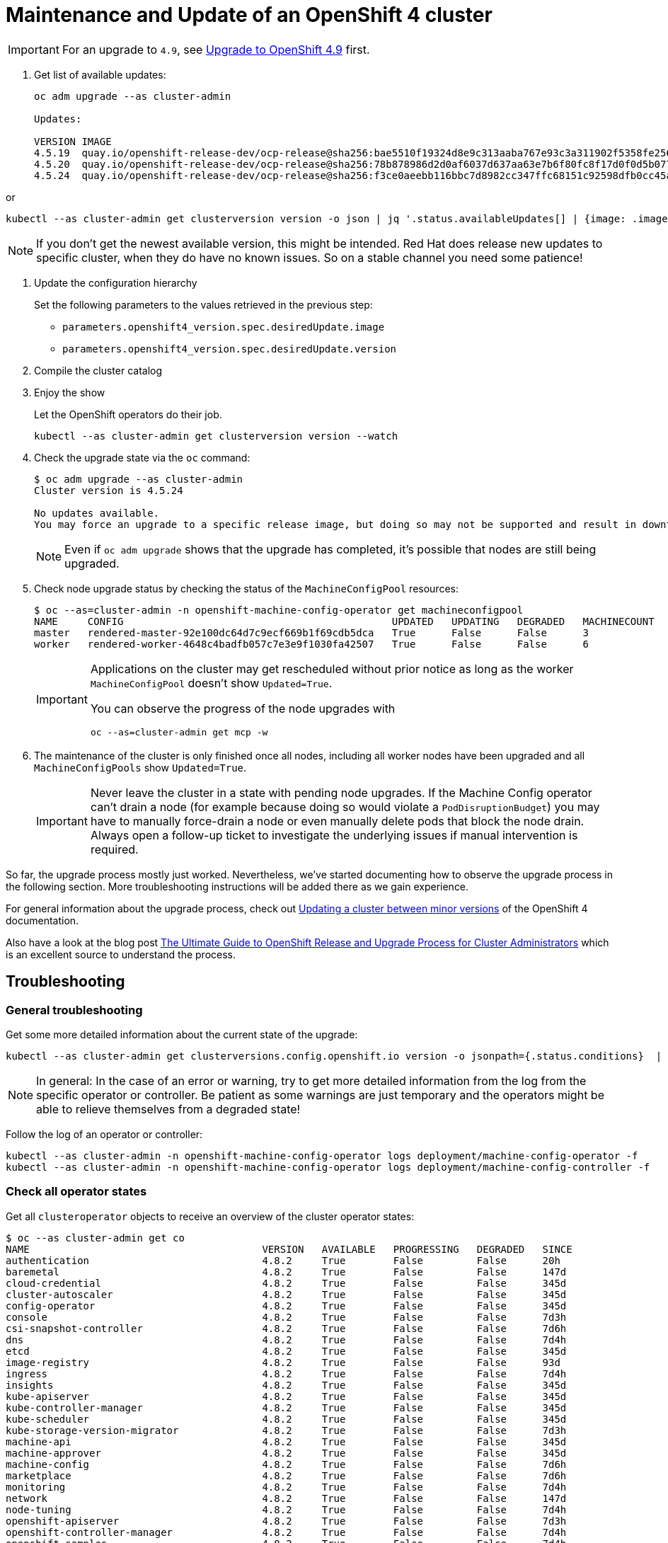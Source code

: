 = Maintenance and Update of an OpenShift 4 cluster

[IMPORTANT]
====
For an upgrade to `4.9`, see xref:oc4:ROOT:how-tos/update_maintenance/v_4_9.adoc[Upgrade to OpenShift 4.9] first.
====

. Get list of available updates:
+
[source,console]
----
oc adm upgrade --as cluster-admin

Updates:

VERSION IMAGE
4.5.19  quay.io/openshift-release-dev/ocp-release@sha256:bae5510f19324d8e9c313aaba767e93c3a311902f5358fe2569e380544d9113e
4.5.20  quay.io/openshift-release-dev/ocp-release@sha256:78b878986d2d0af6037d637aa63e7b6f80fc8f17d0f0d5b077ac6aca83f792a0
4.5.24  quay.io/openshift-release-dev/ocp-release@sha256:f3ce0aeebb116bbc7d8982cc347ffc68151c92598dfb0cc45aaf3ce03bb09d11
----

or

[source,console]
----
kubectl --as cluster-admin get clusterversion version -o json | jq '.status.availableUpdates[] | {image: .image, version: .version}'
----

[NOTE]
====
If you don't get the newest available version, this might be intended.
Red Hat does release new updates to specific cluster, when they do have no known issues.
So on a stable channel you need some patience!
====

. Update the configuration hierarchy
+
Set the following parameters to the values retrieved in the previous step:
+
* `parameters.openshift4_version.spec.desiredUpdate.image`
* `parameters.openshift4_version.spec.desiredUpdate.version`

. Compile the cluster catalog

. Enjoy the show
+
Let the OpenShift operators do their job.
+
[source,console]
----
kubectl --as cluster-admin get clusterversion version --watch
----
+
. Check the upgrade state via the `oc` command:
+
[source,console]
----
$ oc adm upgrade --as cluster-admin
Cluster version is 4.5.24

No updates available.
You may force an upgrade to a specific release image, but doing so may not be supported and result in downtime or data loss.
----
+
NOTE: Even if `oc adm upgrade` shows that the upgrade has completed, it's possible that nodes are still being upgraded.

. Check node upgrade status by checking the status of the `MachineConfigPool` resources:
+
[source,console]
----
$ oc --as=cluster-admin -n openshift-machine-config-operator get machineconfigpool
NAME     CONFIG                                             UPDATED   UPDATING   DEGRADED   MACHINECOUNT   READYMACHINECOUNT   UPDATEDMACHINECOUNT   DEGRADEDMACHINECOUNT   AGE
master   rendered-master-92e100dc64d7c9ecf669b1f69cdb5dca   True      False      False      3              3                   3                     0                      19d
worker   rendered-worker-4648c4badfb057c7e3e9f1030fa42507   True      False      False      6              6                   6                     0                      19d
----
+
[IMPORTANT]
====
Applications on the cluster may get rescheduled without prior notice as long as the worker `MachineConfigPool` doesn't show `Updated=True`.

You can observe the progress of the node upgrades with

[source,console]
----
oc --as=cluster-admin get mcp -w
----
====

. The maintenance of the cluster is only finished once all nodes, including all worker nodes have been upgraded and all `MachineConfigPools` show `Updated=True`.
+
[IMPORTANT]
====
Never leave the cluster in a state with pending node upgrades.
If the Machine Config operator can't drain a node (for example because doing so would violate a `PodDisruptionBudget`) you may have to manually force-drain a node or even manually delete pods that block the node drain.
Always open a follow-up ticket to investigate the underlying issues if manual intervention is required.
====

So far, the upgrade process mostly just worked.
Nevertheless, we've started documenting how to observe the upgrade process in the following section.
More troubleshooting instructions will be added there as we gain experience.

For general information about the upgrade process, check out https://docs.openshift.com/container-platform/latest/updating/updating-cluster-between-minor.html[Updating a cluster between minor versions] of the OpenShift 4 documentation.

Also have a look at the blog post https://www.openshift.com/blog/the-ultimate-guide-to-openshift-release-and-upgrade-process-for-cluster-administrators[The Ultimate Guide to OpenShift Release and Upgrade Process for Cluster Administrators] which is an excellent source to understand the process.

== Troubleshooting

=== General troubleshooting

Get some more detailed information about the current state of the upgrade:

[source,console]
----
kubectl --as cluster-admin get clusterversions.config.openshift.io version -o jsonpath={.status.conditions}  | jq .
----

[NOTE]
====
In general: In the case of an error or warning, try to get more detailed information from the log from the specific operator or controller.
Be patient as some warnings are just temporary and the operators might be able to relieve themselves from a degraded state!
====

Follow the log of an operator or controller:

[source,console]
----
kubectl --as cluster-admin -n openshift-machine-config-operator logs deployment/machine-config-operator -f
kubectl --as cluster-admin -n openshift-machine-config-operator logs deployment/machine-config-controller -f
----

=== Check all operator states

Get all `clusteroperator` objects to receive an overview of the cluster operator states:

[source,console]
----
$ oc --as cluster-admin get co
NAME                                       VERSION   AVAILABLE   PROGRESSING   DEGRADED   SINCE
authentication                             4.8.2     True        False         False      20h
baremetal                                  4.8.2     True        False         False      147d
cloud-credential                           4.8.2     True        False         False      345d
cluster-autoscaler                         4.8.2     True        False         False      345d
config-operator                            4.8.2     True        False         False      345d
console                                    4.8.2     True        False         False      7d3h
csi-snapshot-controller                    4.8.2     True        False         False      7d6h
dns                                        4.8.2     True        False         False      7d4h
etcd                                       4.8.2     True        False         False      345d
image-registry                             4.8.2     True        False         False      93d
ingress                                    4.8.2     True        False         False      7d4h
insights                                   4.8.2     True        False         False      345d
kube-apiserver                             4.8.2     True        False         False      345d
kube-controller-manager                    4.8.2     True        False         False      345d
kube-scheduler                             4.8.2     True        False         False      345d
kube-storage-version-migrator              4.8.2     True        False         False      7d3h
machine-api                                4.8.2     True        False         False      345d
machine-approver                           4.8.2     True        False         False      345d
machine-config                             4.8.2     True        False         False      7d6h
marketplace                                4.8.2     True        False         False      7d6h
monitoring                                 4.8.2     True        False         False      7d4h
network                                    4.8.2     True        False         False      147d
node-tuning                                4.8.2     True        False         False      7d4h
openshift-apiserver                        4.8.2     True        False         False      7d3h
openshift-controller-manager               4.8.2     True        False         False      7d4h
openshift-samples                          4.8.2     True        False         False      7d4h
operator-lifecycle-manager                 4.8.2     True        False         False      345d
operator-lifecycle-manager-catalog         4.8.2     True        False         False      345d
operator-lifecycle-manager-packageserver   4.8.2     True        False         False      7d3h
service-ca                                 4.8.2     True        False         False      345d
storage                                    4.8.2     True        False         False      148d
----

=== Troubleshooting node upgrades

* List latest `MachineConfig` object for each machine pool:
+
[source,console]
----
POOL_COUNT=$(kubectl --as=cluster-admin -n openshift-machine-config-operator get machineconfigpool --no-headers | wc -l)
kubectl --as=cluster-admin -n openshift-machine-config-operator get machineconfig \
  --sort-by=".metadata.creationTimestamp" | grep "^rendered-" | tail -n "${POOL_COUNT}"
----

* List nodes with their current and desired `MachineConfig` objects:
+
[source,console]
----
kubectl --as=cluster-admin get nodes -ocustom-columns="NAME:.metadata.name,Current Config:.metadata.annotations.machineconfiguration\.openshift\.io/currentConfig,Desired Config:.metadata.annotations.machineconfiguration\.openshift\.io/desiredConfig"
----

* Check `machine-config-daemon` pod logs on the node(s) for which current and desired `MachineConfig` objects don't match.
+
The `machine-config-daemon` logs contain the `kubectl drain` logs for the node among other things.
+
[source,console]
----
NODE=<node-name>
POD=$(kubectl --as=cluster-admin -o jsonpath='{.items[0].metadata.name}' \
  -n openshift-machine-config-operator get pods \
  --field-selector="spec.nodeName=${NODE}" -l k8s-app=machine-config-daemon)
kubectl --as=cluster-admin -n openshift-machine-config-operator \
  logs -c machine-config-daemon -f "${POD}"
----

* If the Machine Config operator fails to drain a node, you may have to force-drain the node:
+
[source,console]
----
oc --as=cluster-admin adm drain <node-name> --delete-emptydir-data --ignore-daemonsets --force --grace-period=0
----
+
If manually force-draining the node isn't successful, check which pods are still running on the node with `oc describe node <node-name>` or `oc get pods --all-namespaces --field-selector spec.nodeName=<node-name>` and force delete any non-daemonset pods shown in the output.
The Machine Config operator should then be able to continue with the node upgrades.
Depending on what's blocking the drain, these steps may have to be repeated for several nodes.

* If nodes get stuck in `NotReady` during the upgrade process, check whether the VM got stuck trying to reboot itself into the new image:
. Login to the cloud provider's web console
. Check the VM's VNC (or equivalent) console
. If the VM is unresponsive on the VNC console, a reboot via the cloud provider's web interface should resolve the issue.

+
NOTE: We've not investigated in depth why VMs sometimes get stuck trying to reboot themselves and haven't observed this problem on OCP 4.7 until now.
